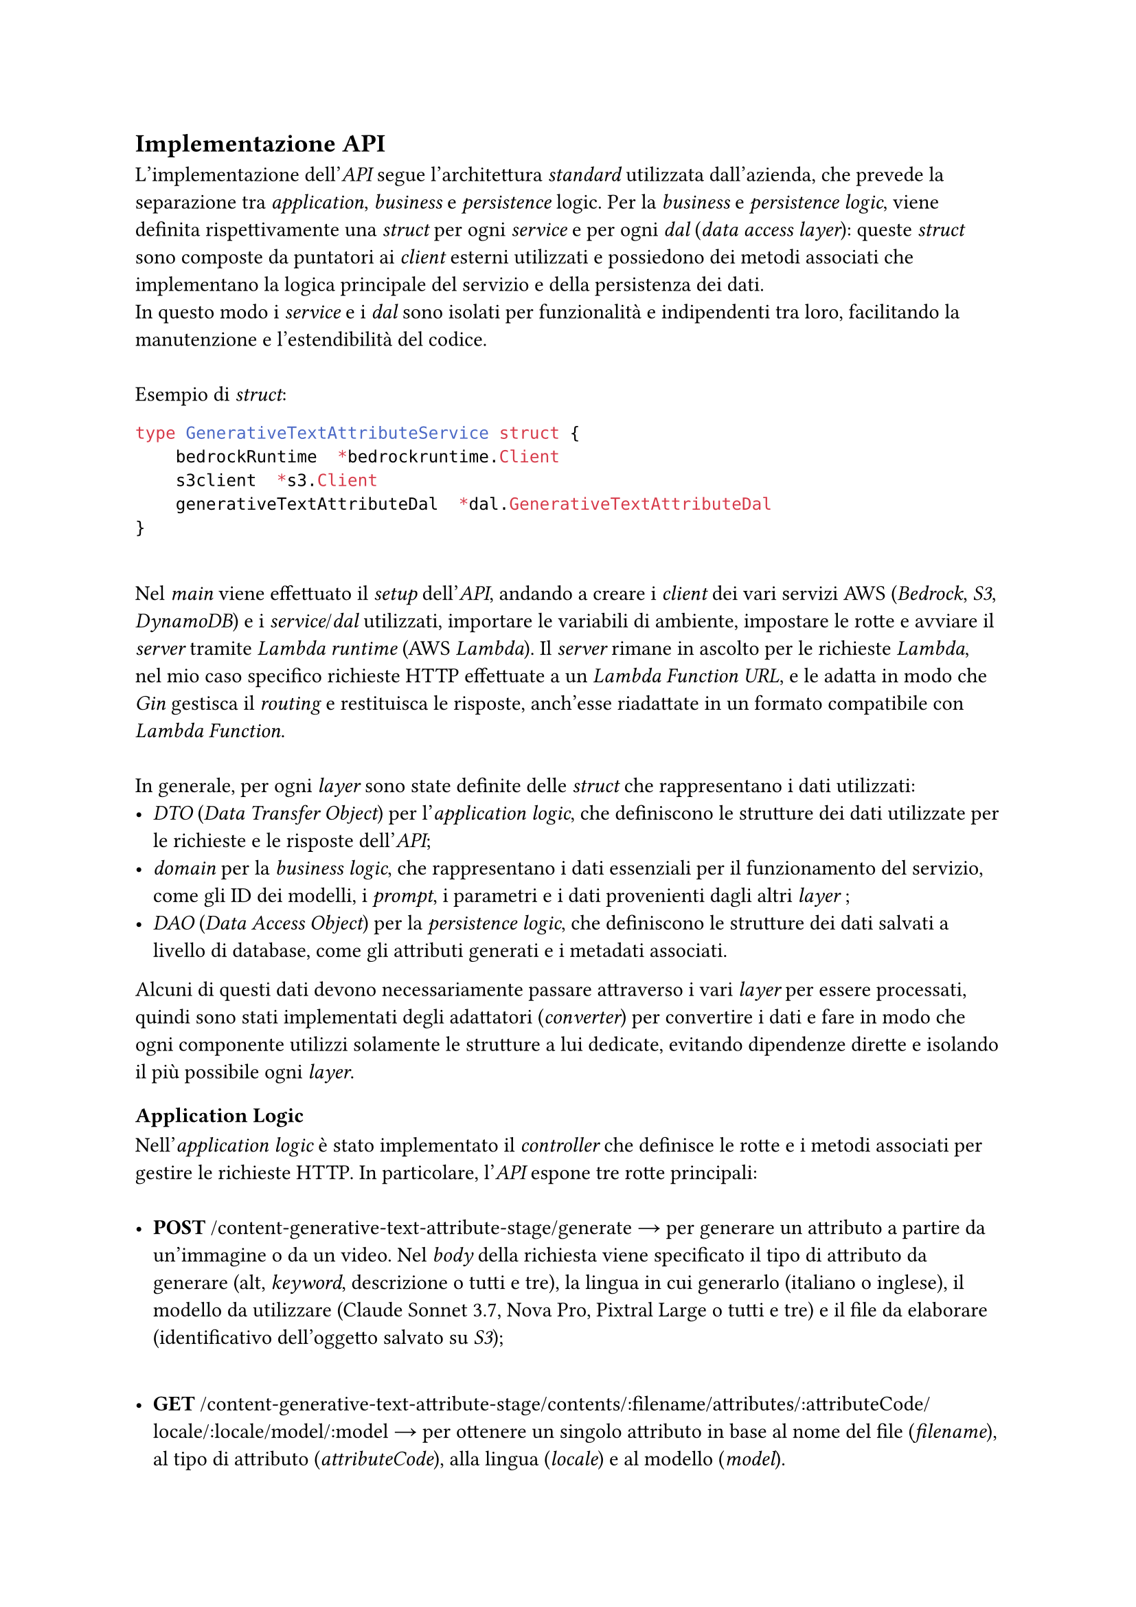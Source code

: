 == Implementazione API
L'implementazione dell'_API_ segue l'architettura _standard_ utilizzata dall'azienda, che prevede la separazione tra _application_, _business_ e _persistence_ logic. Per la _business_ e _persistence logic_, viene definita rispettivamente una _struct_ per ogni _service_ e per ogni _dal_ (_data access layer_): queste _struct_ sono composte da puntatori ai _client_ esterni utilizzati e possiedono dei metodi associati che implementano la logica principale del servizio e della persistenza dei dati. \ In questo modo i _service_ e i _dal_ sono isolati per funzionalità e indipendenti tra loro, facilitando la manutenzione e l'estendibilità del codice. \
\
Esempio di _struct_:
```go
type GenerativeTextAttributeService struct {
    bedrockRuntime  *bedrockruntime.Client
	  s3client  *s3.Client
	  generativeTextAttributeDal  *dal.GenerativeTextAttributeDal
}
```
\
Nel _main_ viene effettuato il _setup_ dell'_API_, andando a creare i _client_ dei vari servizi AWS (_Bedrock_, _S3_, _DynamoDB_) e i _service_/_dal_ utilizzati, importare le variabili di ambiente, impostare le rotte e avviare il _server_ tramite _Lambda runtime_ (AWS _Lambda_). Il _server_ rimane in ascolto per le richieste _Lambda_, nel mio caso specifico richieste HTTP effettuate a un _Lambda Function URL_, e le adatta in modo che _Gin_ gestisca il _routing_ e restituisca le risposte, anch'esse riadattate in un formato compatibile con _Lambda Function_. \
\
In generale, per ogni _layer_ sono state definite delle _struct_ che rappresentano i dati utilizzati:
- _DTO_ (_Data Transfer Object_) per l'_application logic_, che definiscono le strutture dei dati utilizzate per le richieste e le risposte dell'_API_;
- _domain_ per la _business logic_, che rappresentano i dati essenziali per il funzionamento del servizio, come gli ID dei modelli, i _prompt_, i parametri e i dati provenienti dagli altri _layer_ ;
- _DAO_ (_Data Access Object_) per la _persistence logic_, che definiscono le strutture dei dati salvati a livello di database, come gli attributi generati e i metadati associati.
Alcuni di questi dati devono necessariamente passare attraverso i vari _layer_ per essere processati, quindi sono stati implementati degli adattatori (_converter_) per convertire i dati e fare in modo che ogni componente utilizzi solamente le strutture a lui dedicate, evitando dipendenze dirette e isolando il più possibile ogni _layer_.

=== Application Logic
Nell'_application logic_ è stato implementato il _controller_ che definisce le rotte e i metodi associati per gestire le richieste HTTP. In particolare, l'_API_ espone tre rotte principali: \
\
- *POST* /content-generative-text-attribute-stage/generate → per generare un attributo a partire da un'immagine o da un video. Nel _body_ della richiesta viene specificato il tipo di attributo da generare (alt, _keyword_, descrizione o tutti e tre), la lingua in cui generarlo (italiano o inglese), il modello da utilizzare (Claude Sonnet 3.7, Nova Pro, Pixtral Large o tutti e tre) e il file da elaborare (identificativo dell'oggetto salvato su _S3_);
\
- *GET* /content-generative-text-attribute-stage/contents/:filename/attributes/:attributeCode/locale/:locale/model/:model → per ottenere un singolo attributo in base al nome del file (_filename_), al tipo di attributo (_attributeCode_), alla lingua (_locale_) e al modello (_model_). \ Oltre all'attributo, la risposta contiene anche l'ID del modello utilizzato per generarlo e l'identificativo del file su _S3_ (URI) da cui è stato generato; 
\
- *GET* /content-generative-text-attribute-stage/contents/:filename/attributes/:attributeCode/locale/:locale → per ottenere una lista di attributi in base al nome del file (_filename_), al tipo di attributo (_attributeCode_) e alla lingua (_locale_). \ Questa rotta è utile per ottenere tutti gli attributi dello stesso tipo e lingua, generati dai tre modelli per un determinato file, in modo da poterli confrontare e scegliere il migliore.
\
La validazione dei dati in _input_ avviene grazie a _Gin_, che permette di definire le regole di validazione (_binding tags_) direttamente nelle strutture dei dati utilizzate per le richieste (_DTO_).

=== Business Logic
La _business logic_ è la parte principale dell'_API_, in cui viene implementata la logica di generazione degli attributi. Per ogni richiesta viene ricavato il contenuto da elaborare (se necessario) tramite il _client_ di _S3_, e viene utilizzato il _client_ di _Bedrock_ per generare l'attributo richiesto con il modello selezionato. Infine, viene passato il risultato al _DAL_ (_Data Access Layer_) associato per salvare l'attributo generato nel database. \ Data la limitata complessità di questo servizio, ho implementato un unico _service_ che possiede i metodi per generare gli attributi richiesti e per ricavare i risultati salvati.

=== Persistence Logic
La _persistence logic_ si occupa di salvare gli attributi generati insieme ad altri metadati nel database ed estrarli quando richiesto. Come database è stato scelto _DynamoDB_, data la sua semplicità di utilizzo e la sua integrazione con i servizi AWS (non necessaria in questo progetto, ma utile per una futura implementazione da parte dell'azienda). \ 
In _DynamoDB_ ogni _record_ deve avere una chiave primaria univoca, e sono disponibili due tipologie: \
\
- *_Partition Key_* (semplice): una chiave primaria composta da un singolo attributo (1 colonna), che identifica in modo univoco ogni _record_;
\
- *_Partition Key_ + _Sort Key_* (composta): una chiave primaria composta da due attributi (2 colonne), in cui il primo identifica la partizione (unità fisica) dove viene salvato il _record_ e il secondo identifica l'ordinamento dei _record_ all'interno della stessa partizione.
\
Per il progetto è stato scelto di utilizzare una chiave primaria composta, in modo da poter salvare più attributi per lo stesso file e per filtrarli in base al tipo di attributo e alla lingua. Nello specifico, la _partition key_ è il nome del file (_filename_) e la _sort key_ è una combinazione del tipo di attributo, della lingua e del modello (_attributeCode\_locale\_model_). \
\
Il _DAL_ implementa tre metodi:
- _SaveAttributeToDB_ → per salvare un'istanza di _AttributeDao_ su _DynamoDB_.
```go
    type AttributeDao struct {
        Filename             string
        AttributeLocaleModel string
        Attribute            string
        Locale               string
        ModelID              string
        ObjectURI            string
        Value                string
    }
```
- _GetAttributeByModel_ → per ottenere un _record_ specifico in base alla chiave primaria composta (_filename_ e _attributeCode\_locale\_model_). \ Ritorna un'istanza di _AttributeDao_;
- _GetAttributes_ → per ottenere una lista di _record_ in base alla _partition key_ (_filename_) e alla _sort key_ che inizia con il tipo di attributo (_attributeCode_) e la lingua (_locale_). In questo modo non viene specificato il modello, e quindi si ottengono tutti gli attributi generati dai modelli per un determinato file. Ritorna una lista di istanze di _AttributeDao_.  
